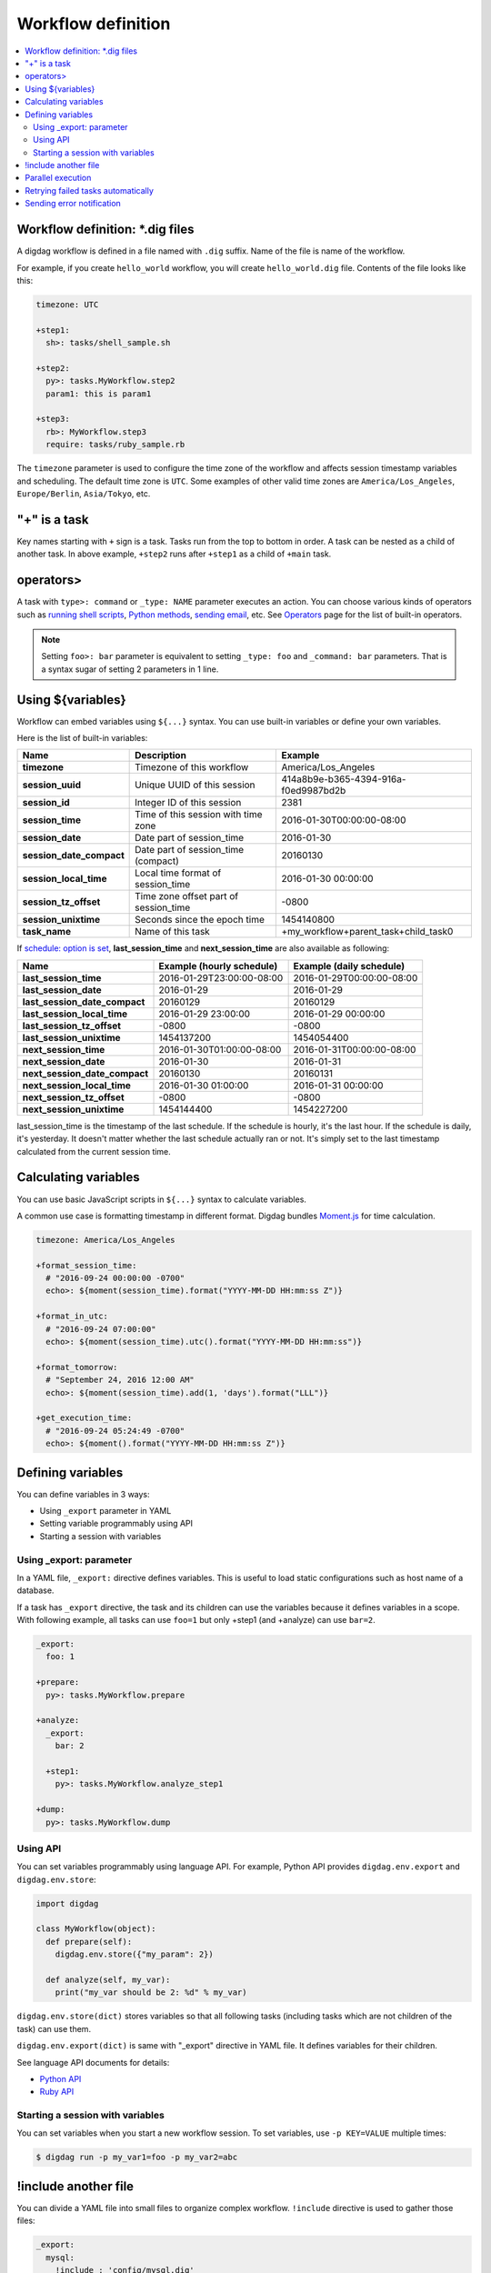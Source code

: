 Workflow definition
==================================

.. contents::
   :local:

Workflow definition: \*.dig files
----------------------------------

A digdag workflow is defined in a file named with ``.dig`` suffix. Name of the file is name of the workflow.

For example, if you create ``hello_world`` workflow, you will create ``hello_world.dig`` file. Contents of the file looks like this:

.. code-block:: yaml

    timezone: UTC

    +step1:
      sh>: tasks/shell_sample.sh

    +step2:
      py>: tasks.MyWorkflow.step2
      param1: this is param1

    +step3:
      rb>: MyWorkflow.step3
      require: tasks/ruby_sample.rb

The ``timezone`` parameter is used to configure the time zone of the workflow and affects session timestamp variables and scheduling. The default time zone is ``UTC``. Some examples of other valid time zones are ``America/Los_Angeles``, ``Europe/Berlin``, ``Asia/Tokyo``, etc.


"+" is a task
----------------------------------

Key names starting with ``+`` sign is a task. Tasks run from the top to bottom in order. A task can be nested as a child of another task. In above example, ``+step2`` runs after ``+step1`` as a child of ``+main`` task.

operators>
----------------------------------

A task with ``type>: command`` or ``_type: NAME`` parameter executes an action. You can choose various kinds of operators such as `running shell scripts <operators.html#sh-shell-scripts>`_, `Python methods <operators.html#py-python-scripts>`_, `sending email <operators.html#mail-sending-email>`_, etc. See `Operators <operators.html>`_ page for the list of built-in operators.

.. note::

    Setting ``foo>: bar`` parameter is equivalent to setting ``_type: foo`` and ``_command: bar`` parameters. That is a syntax sugar of setting 2 parameters in 1 line.


Using ${variables}
----------------------------------

Workflow can embed variables using ``${...}`` syntax. You can use built-in variables or define your own variables.

Here is the list of built-in variables:

=============================== =========================================== ==========================
Name                            Description                                 Example
=============================== =========================================== ==========================
**timezone**                    Timezone of this workflow                   America/Los_Angeles
**session_uuid**                Unique UUID of this session                 414a8b9e-b365-4394-916a-f0ed9987bd2b
**session_id**                  Integer ID of this session                  2381
**session_time**                Time of this session with time zone         2016-01-30T00:00:00-08:00
**session_date**                Date part of session_time                   2016-01-30
**session_date_compact**        Date part of session_time (compact)         20160130
**session_local_time**          Local time format of session_time           2016-01-30 00:00:00
**session_tz_offset**           Time zone offset part of session_time       -0800
**session_unixtime**            Seconds since the epoch time                1454140800
**task_name**                   Name of this task                           +my_workflow+parent_task+child_task0
=============================== =========================================== ==========================

If `schedule: option is set <scheduling_workflow.html>`_, **last_session_time** and **next_session_time** are also available as following:

==================================== ========================== ==========================
Name                                 Example (hourly schedule)  Example (daily schedule)
==================================== ========================== ==========================
**last_session_time**                2016-01-29T23:00:00-08:00  2016-01-29T00:00:00-08:00
**last_session_date**                2016-01-29                 2016-01-29
**last_session_date_compact**        20160129                   20160129
**last_session_local_time**          2016-01-29 23:00:00        2016-01-29 00:00:00
**last_session_tz_offset**           -0800                      -0800
**last_session_unixtime**            1454137200                 1454054400
**next_session_time**                2016-01-30T01:00:00-08:00  2016-01-31T00:00:00-08:00
**next_session_date**                2016-01-30                 2016-01-31
**next_session_date_compact**        20160130                   20160131
**next_session_local_time**          2016-01-30 01:00:00        2016-01-31 00:00:00
**next_session_tz_offset**           -0800                      -0800
**next_session_unixtime**            1454144400                 1454227200
==================================== ========================== ==========================

last_session_time is the timestamp of the last schedule. If the schedule is hourly, it's the last hour. If the schedule is daily, it's yesterday. It doesn't matter whether the last schedule actually ran or not. It's simply set to the last timestamp calculated from the current session time.

Calculating variables
----------------------------------

You can use basic JavaScript scripts in ``${...}`` syntax to calculate variables.

A common use case is formatting timestamp in different format. Digdag bundles `Moment.js <http://momentjs.com/>`_ for time calculation.

.. code-block:: yaml

  timezone: America/Los_Angeles

  +format_session_time:
    # "2016-09-24 00:00:00 -0700"
    echo>: ${moment(session_time).format("YYYY-MM-DD HH:mm:ss Z")}

  +format_in_utc:
    # "2016-09-24 07:00:00"
    echo>: ${moment(session_time).utc().format("YYYY-MM-DD HH:mm:ss")}

  +format_tomorrow:
    # "September 24, 2016 12:00 AM"
    echo>: ${moment(session_time).add(1, 'days').format("LLL")}

  +get_execution_time:
    # "2016-09-24 05:24:49 -0700"
    echo>: ${moment().format("YYYY-MM-DD HH:mm:ss Z")}

Defining variables
----------------------------------

You can define variables in 3 ways:

* Using ``_export`` parameter in YAML
* Setting variable programmably using API
* Starting a session with variables

Using _export: parameter
~~~~~~~~~~~~~~~~~~~~~~~~~~~~~~~~~

In a YAML file, ``_export:`` directive defines variables. This is useful to load static configurations such as host name of a database.

If a task has ``_export`` directive, the task and its children can use the variables because it defines variables in a scope. With following example, all tasks can use ``foo=1`` but only +step1 (and +analyze) can use ``bar=2``.

.. code-block:: yaml

    _export:
      foo: 1

    +prepare:
      py>: tasks.MyWorkflow.prepare

    +analyze:
      _export:
        bar: 2

      +step1:
        py>: tasks.MyWorkflow.analyze_step1

    +dump:
      py>: tasks.MyWorkflow.dump

Using API
~~~~~~~~~~~~~~~~~~~~~~~~~~~~~~~~~

You can set variables programmably using language API. For example, Python API provides ``digdag.env.export`` and ``digdag.env.store``:

.. code-block:: python

    import digdag

    class MyWorkflow(object):
      def prepare(self):
        digdag.env.store({"my_param": 2})

      def analyze(self, my_var):
        print("my_var should be 2: %d" % my_var)

``digdag.env.store(dict)`` stores variables so that all following tasks (including tasks which are not children of the task) can use them.

``digdag.env.export(dict)`` is same with "_export" directive in YAML file. It defines variables for their children.

See language API documents for details:

* `Python API <python_api.html>`_
* `Ruby API <ruby_api.html>`_

Starting a session with variables
~~~~~~~~~~~~~~~~~~~~~~~~~~~~~~~~~

You can set variables when you start a new workflow session. To set variables, use ``-p KEY=VALUE`` multiple times:

.. code-block:: console

    $ digdag run -p my_var1=foo -p my_var2=abc

!include another file
----------------------------------

You can divide a YAML file into small files to organize complex workflow. ``!include`` directive is used to gather those files:

.. code-block:: yaml

    _export:
      mysql:
        !include : 'config/mysql.dig'
      hive:
        !include : 'config/hive.dig'

    !include : 'tasks/foo.dig'

.. note::

    A whitespace character before ``:`` is necessary by a limitation to be a valid YAML.


Parallel execution
----------------------------------

If ``_parallel: true`` parameter is set to a group, child tasks in the group run in parallel (grandchildren are not affected):

.. code-block:: yaml

    +prepare:
      # +data1, +data2, and +data3 run in parallel.
      _parallel: true

      +data1:
        sh>: tasks/prepare_data1.sh

      +data2:
        sh>: tasks/prepare_data2.sh

      +data3:
        sh>: tasks/prepare_data3.sh

    +analyze:
        sh>: tasks/analyze_prepared_data_sets.sh

If ``_background: true`` parameter is set to a task or group, the task or group run in parallel with previous tasks. Next task wait for the completion of the background task or group.

.. code-block:: yaml

    +prepare:
      +data1:
        sh>: tasks/prepare_data1.sh

      # +data1 and +data2 run in parallel.
      +data2:
        _background: true
        sh>: tasks/prepare_data2.sh

      # +data3 runs after +data1 and +data2.
      +data3:
        sh>: tasks/prepare_data3.sh

    +analyze:
        sh>: tasks/analyze_prepared_data_sets.sh

Retrying failed tasks automatically
-----------------------------------

If ``_retry: N`` (N is an integer: 1, 2, 3, ...) parameter is set to a group, it retires the group from the beginning when one or more children failed.

.. code-block:: yaml

    +prepare:
      # If +erase_table, +load_data, or +check_loaded_data fail, it retries from
      # +erase_table again.
      _retry: 3

      +erase_table:
        sh>: tasks/erase_table.sh

      +load_data:
        sh>: tasks/load_data.sh

      +check_loaded_data:
        sh>: tasks/check_loaded_data.sh

    +analyze:
        sh>: tasks/analyze_prepared_data_sets.sh


Tasks also support ``_retry: N`` parameter to retry the specific task. Note that some operators don't support the generic ``_retry`` option but has its own options to control retrying behavior.

You can set interval to _retry as follows.

``_retry: N I constant|exponential``

``I`` is interval time(seconds). Additionaly you can choose interval way ``constant`` or ``exponential``.
If you set ``constant`` (default) , interval time is always ``I``. If you set ``exponential``, interval time increases with each retry as ``I x 2^(retry_count-1)``.
For example, with ``_retry: 3 10 exponential``, first retry interval is 10, second is 20, third is 40.


Sending error notification
----------------------------------

If an operator configuration is set at ``_error:`` parameter, the operator runs when the workflow fails.

.. code-block:: yaml

    # this task runs when a workflow fails.
    _error:
      sh>: tasks/runs_when_workflow_failed.sh

    +analyze:
        sh>: tasks/analyze_prepared_data_sets.sh

To send mails, you can use `mail> operator <operators.html#mail-sending-email>`_.

